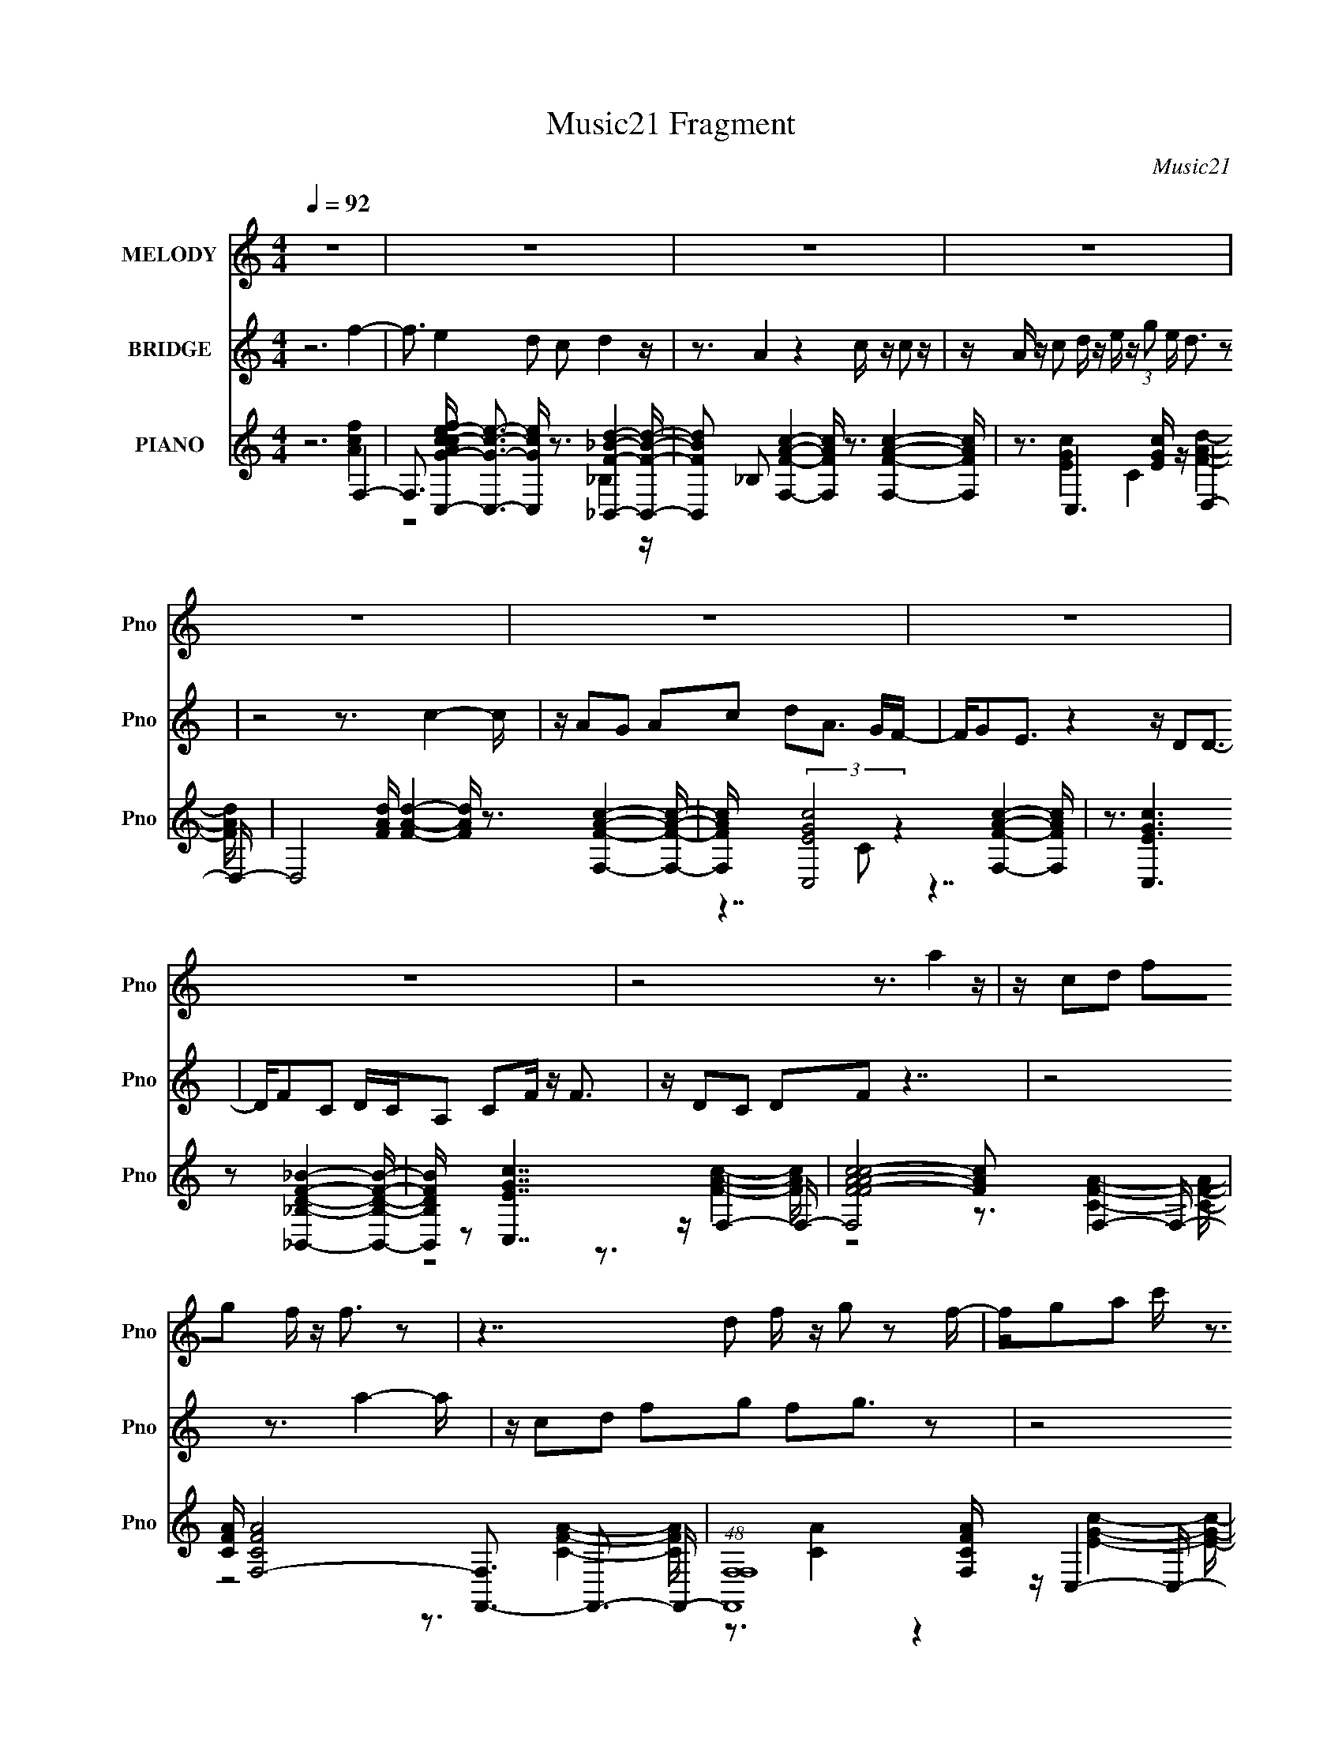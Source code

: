 X:1
T:Music21 Fragment
C:Music21
%%score 1 2 ( 3 4 5 6 )
L:1/16
Q:1/4=92
M:4/4
I:linebreak $
K:none
V:1 treble nm="MELODY" snm="Pno"
V:2 treble nm="BRIDGE" snm="Pno"
V:3 treble nm="PIANO" snm="Pno"
V:4 treble 
V:5 treble 
L:1/8
V:6 treble 
L:1/8
V:1
 z16 | z16 | z16 | z16 | z16 | z16 | z16 | z16 | z8 z3 a4 z | z c2d2 f2g2 f z f3 z2 | %10
 z7 d2 f z g2 z2 f- | fg2a2 c' z3 d2c2 z3 | z8 z3 d4 z | z g2d3 z c3 z f3 z f- | %14
 fg2a2 z6 c'3 z f'- | f'2 z d'4 c' z a z g3 z2 | z8 z3 a2 z aa- | ac2d z f z g2 f z f3 z2 | %18
 z7 d2 f z g2 z ga | z c' z a2 g z g2 e2d3 z2 | z8 z3 f3 z2 | z d2c2 z2 c'3 z d'3 z d'- | %22
 d'f'2d'2 z2 a z a2g2 z3 | z a2g2 a2c2 d2 f4 z | z8 z3 f'4 z | z f'2e'3 z d'2 c'2d'3 z2 | %26
 z c'2a3 z4 z c'2 d'2 z | z c' z c'2 z2 a2 g z g3 z2 | z8 z3 a2 c'2 z | z3 a2 g2f2 z2 f2g3 | %30
 z f2d2 z6 e3 z2 | z g z d2 e2d2 c z c'3 z2 | z8 z3 d' z f' z2 | z f'2e'3 z d'2 c'2d' z d' z2 | %34
 z c'2a3 z4 z c'2 c'2 z | z a2 c' z d' z e'2 (3:2:1f'2 e' d'2 z3 | z8 z3 a2 c'2 z | %37
 z a2g2 a2c'2 z2 a2 z gf- | fg z g2 e2 z4 d2 z d2 | z f z c2 z2 c2 d2 f4 z | z16 | z16 | z16 | %43
 z16 | z16 | z16 | z16 | z16 | (3:2:1z16 a4 (3:2:1z2 | %49
 z c2 d2 (3:2:2z/ f- (3:2:1f2 g2 (3:2:2z/ f- (3:2:4f z/ f- f4 (12:7:1z4 | %50
 (6:5:2z8 d4 (3:2:2f2 z/ g2 z2 (3:2:1f2- | %51
 (3:2:2f z/ g2 a2 (3:2:2z/ c'- (3:2:1c'/ z3 d2 c2 (6:5:1z4 | (3:2:1z16 d4 (3:2:1z2 | %53
 z g2 d3 z c3 z f3 z (3:2:1f2- | (3:2:2f z/ g2 a2 z6 c'3 z (3:2:1f'2- | %55
 (6:5:1f'2 z d'4 (3:2:1c'2 z (3:2:2a2 z/ g3 (12:7:1z4 | (3z16 a4 z a (3:2:1a2- | %57
 (3:2:2a z/ c2 (3:2:1d2 z (3:2:2f2 z/ g2 (3:2:2z/ f- (3:2:4f z/ f- f4 (12:7:1z4 | %58
 (6:5:1z8 d2 (3:2:2z/ f- (3f z/ g- g2 (3:2:1z g (3:2:1a2 | %59
 z (3:2:2c'2 z/ a2 (3:2:2z/ g- (3:2:4g z/ g- g2 (3:2:2z/ e- (3:2:1e2 d3 (12:7:1z4 | %60
 (3:2:1z16 f4 (3:2:1z2 | z d2 c2 z2 c'3 z d'3 z (3:2:1d'2- | %62
 (3:2:2d' z/ f'2 d'2 z2 (3:2:1a2 z a2 (3:2:2g4 z4 | z a2 (3:2:1g4 a2 (3:2:1c4 d2 f4 (3:2:1z2 | %64
 (3:2:1z16 f'4 (3:2:1z2 | z f'2 e'3 z d'2 (3:2:2z/ c'- (3:2:1c'2 d'3 (12:7:1z4 | %66
 z c'2 a3 z4 z c'2 (3:2:2z/ d'- (3:2:1d'2 z | %67
 z (3:2:2c'2 z/ c'2 z2 a2 (3:2:2z/ g-(3:2:4g z/ g- g4 (12:7:1z4 | %68
 (3:2:1z16 a2 (3:2:2z/ c'-c'2 (3:2:1z/ | %69
 (3:2:1z4 a2 (3:2:2z/ g- (3:2:1g2 f2 z2 f2 (3:2:2z/ g- (12:7:1g4 | z f2 d2 z6 e4 (3:2:1z2 | %71
 z (3:2:2g2 z/ d2 (3:2:2z/ e- (3:2:1e2 d2 (3:2:2z/ c- (3:2:4c z/ c'- c'4 (12:7:1z4 | %72
 (3:2:2z16 d'2 z f' z2 | z f'2 e'3 z d'2 (3:2:2z/ c'- (3:2:2c'2 d'2 z d' z2 | %74
 z c'2 a3 z4 z c'2 (3:2:2z/ c'- (3:2:1c'2 z | %75
 z a2 (3:2:1c'2 z (3:2:2d'2 z/ e'2 (3:2:2z/ f'- (3:2:1f' e' d'2 (6:5:1z4 | %76
 (3:2:1z16 a2 (3:2:2z/ c'-(3:2:1c'2 z | %77
 z a2 g2 (3:2:2z/ a- (3:2:1a2 c'2 z2 (3:2:2a4 z g (3:2:1f2- | %78
 (3f z/ g2 (3:2:1z/ g2 (3:2:2z/ e-(3:2:2e2 z4 d2 (3:2:1z2 d2 | %79
 z (3:2:2f2 z/ c2 z2 (3:2:1c4 d2 f4 (3:2:1z2 | (3:2:2z16 d2 z d2 z | %81
 z f2 c2 z2 c2 (3:2:2z/ d- (3:2:1d2 f4 (3:2:1z2 |] %82
V:2
 z12 f4- | f3 e4 d2 c2 d4 z | z3 A4 z4 c z c2 z | z A z c2 d z e z (3:2:1g2 e d3 z2 | z8 z3 c4- c | %5
 z A2G2 A2c2 d2A3 GF- | FG2E3 z4 z D2D3- | DF2C2 DCA,2 C2F z F3 | z D2C2 D2F2 z7 | z8 z3 a4- a | %10
 z c2d2 f2g2 f2g3 z2 | z8 z3 g4 f- | fg2a2 z2 c'2 d2c3 z2 | z16 | z3 f2 d2f2 g2a2 z3 | %15
 z8 z4 z a3- | a (3:2:1f'4 d'2 c'2 a3 z a3 z2 | z16 | z16 | z16 | z16 | z16 | z7 c'2 a2g3 z2 | %23
 z16 | z16 | z16 | z16 | z16 | z16 | z16 | z16 | z16 | z16 | z16 | z16 | z16 | z16 | z16 | z16 | %39
 z16 | z8 z3 f z f z2 | z f z e4 d2 c2 d4 z | z3 A4 z4 c z c2 z | %43
 z A z c2 d z e z (3:2:1g2 e d3 z2 | z8 z3 c4- c | z A2G2 A2c2 d2A3 GF- | FG2E3 z4 z D2D3- | %47
 DF2C2 DCA,2 C2F z F3 | z D2C2 D2 (3:2:2F4 z8 z | (3:2:2z16 a8 | %50
 z c2 (3:2:1d4 f2 g2 (3:2:2z/ f- (3:2:1f2 g3 (12:7:1z4 | (3:2:1z16 g4 (3:2:1f2- | %52
 (3:2:2f z/ g2 a2 z2 c'2 (3:2:2z/ d- (3:2:1d2 c3 (12:7:1z4 | z16 | %54
 (3:2:1z4 f2 (3:2:2z/ d- (3:2:2d2 f4 g2 (3:2:2a4 z4 | z8 z4 z a3- | %56
 a (3:2:1f'4 d'2 (3:2:2z/ c'- (3:2:1c'2 a3 z a3 (12:7:1z4 | z16 | z16 | z16 | z16 | z16 | %62
 (6:5:2z8 c'4 a2 g3 (12:7:1z4 | z16 | z16 | z16 | z16 | z16 | z16 | z16 | z16 | z16 | z16 | z16 | %74
 z16 | z16 | z16 | z16 | z16 | z16 | z16 | z16 | z8 z3 A4 z | c8 A4 z2 c3- | c8- c2 z d4- d | %85
 c4 d8 f4- f- | f2 z14 |] %87
V:3
 z12 F,4- | F,3 [AcfC,-G-c-e-] [C,Gce]3- [C,Gce] z3 [_B,,F_Bd]4- [B,,FBd]- | %2
 [B,,FBd]2 _B,2 [F,FAc]4- [F,FAc] z3 [F,FAc]4- [F,FAc] | z3 C,6 [EGc] z D,4- D,- | %4
 D,8 [FAd] [FAd]4- [FAd] z3 [F,FAc]4- [F,FAc]- | [F,FAc] x2 (3:2:2[C,EGc]8 z4 [F,FAc]4- [F,FAc] | %6
 z3 [C,EGc]6 z2 [_B,,_B,DF_B]4- [B,,B,DFB]- | [B,,B,DFB] z2 [C,EGc]7 z F,4- F,- | %8
 [F,F-A-c-FAc]8 [FAc]2 x F,4- F,- | [CFA] [F,-CFA]8 [F,F,,-]3 F,,3- F,,- | %10
 (48:25:1[F,,F,F,]16 [F,CFA]5/3 z C,4- C,- | [EGc] [C,-CC]8 [CC,]2 C,4- C,- | %12
 [C,C]7 (3:2:1[EGcC]/ [CG,]11/3 [G,F,-]10/3 F,2/3- F,- | [FAc] [F,-CC]8 F, x F,4- F,- | %14
 [CFA]2 [F,-C-F-A-CFA]8 F, F,,4- F,,- | [F,,F,]7 [CFAF,] F,3 C,4- C,- | %16
 (48:29:2[C,CEG]16 [CEG]/ [G,F,,-F,-C-A-]4 [F,,F,CA]- [F,,F,CA]- | %17
 [F,,F,CA] F3 [_B,,DF_B]6 z2 [F,,F,CFA]4- [F,,F,CFA] | z3 [F,CFA]4 z4 A,,4- A,,- | %19
 [A,,A,-C-E-A,CE]8 [A,CE] x2 D,4- D,- | [D,A,-A,]8 x2 z F,,4- F,,- | %21
 [F,,F,F,]7 [F,CFA] z3 _B,,4- B,,- | [DFB_B,] (3:2:1[_B,B,,-]5/2 [B,,-B,]19/3 B,, x C,4- C,- | %23
 [EGc] [C,-CC]8 [G,F,,F,,]8- C, G, | [F,,F,]7 [CFAC,] C,3 [_B,,D_B]4- [B,,DB]- | %25
 (6:5:3[B,,DB_B,]2 [_B,FB]3 z4 G,2 z2 F,,4- F,,- | [F,,F,F,]8 F, z2 F,,4- F,,- | %27
 [F,,F,F,]8 [F,CFA]2 z C,4- C,- | (48:25:1[C,G,G,]16 [EG] x5/3 F,,4- F,,- | %29
 [F,,F,]7 [CFAF,] F,2 z _B,,4- B,,- | (48:25:1[B,,_B,B,]16 [DFB] x5/3 C,4- C,- | %31
 [Gc] (6:5:1[G,C]4 [C,-C,]4 [C,C,]5/3 z C,4- C,- | [C,C]4 x3 C,3 z [_B,,D_B]4- [B,,DB]- | %33
 (6:5:3[B,,DB_B,]2 [_B,FB]3 z4 G,2 z2 F,,4- F,,- | [F,,F,F,]8 F, z2 F,,4- F,,- | %35
 [F,,F,F,]8 [F,CFA]2 z C,4- C,- | (48:25:1[C,G,G,]16 [EG] x5/3 F,,4- F,,- | %37
 [F,,F,]7 [CFAF,] F,2 z _B,,4- B,,- | (48:25:1[B,,_B,B,]16 [DFB] x5/3 C,4- C,- | %39
 [Gc] (6:5:1[G,C]4 [C,-C,]4 [C,C,]5/3 z C,4- C,- | [C,C]4 x3 C,3 z F,4- F,- | %41
 F,2 f [C,Gce]4- [C,Gce] z3 [_B,,F_Bd]4- [B,,FBd]- | %42
 [B,,FBd]2 _B,2 [F,FAc]4- [F,FAc] z3 [F,FAc]4- [F,FAc] | z3 C,6 [EGc] z D,4- D,- | %44
 D,8 [FAd] [FAd]4- [FAd] z3 [F,FAc]4- [F,FAc]- | [F,FAc] x2 (3:2:2[C,EGc]8 z4 [F,FAc]4- [F,FAc] | %46
 z3 [C,EGc]6 z2 [_B,,_B,DF_B]4- [B,,B,DFB]- | [B,,B,DFB] z2 [C,EGc]7 z F,4- F,- | %48
 [F,FAc]8 (3:2:1[FAcFAc]/ [FAc]5/3 x2/3 (3:2:1F,8- | (3:2:2[F,C-F-A-CFA]16 [CFAF,,-] (3:2:1F,,7- | %50
 [F,,F,F,]8 [F,CFA]5/3 z (3:2:1C,8- | (24:13:1[C,CC]16 [CEGc]2 (3:2:1C,8- | %52
 (6:5:2[C,C]8 [G,CF,-]8 (3:2:1F,4- | (24:13:2[F,CC]16 [FAc] x4/3 (3:2:1F,8- | %54
 (24:13:2[F,C-F-A-CFA]16 [CFA]2 x/3 (3:2:1F,,8- | (6:5:2[F,,F,]8 [CFAF,] F,10/3 (3:2:1C,8- | %56
 (12:7:2[C,C-E-G-CEG]16 [G,F,,-F,-C-A-]4 (3:2:1[F,,F,CA]9/2- | %57
 (3:2:2[F,,F,CA] F4 [_B,,DF_B]6 z2 [F,,F,CFA]4- [F,,F,CFA] (3:2:1z/ | %58
 (3:2:1z4 [F,CFA]4 z4 (3:2:1A,,8- | (24:23:2[A,,A,-C-E-A,CE]8 [A,CE] x7/3 (3:2:1D,8- | %60
 (24:23:1[D,A,-A,]8 x3 (3:2:1F,,8- | (6:5:1[F,,F,F,]8 [F,CFA]4/3 (3:2:2z4 _B,,8- | %62
 (24:13:1[B,,_B,B,]16 [B,DFB]/3 (3:2:1[DFB]/ x4/3 (3:2:1C,8- | %63
 (24:13:2[C,CC]16 [EGc] (24:13:1[G,F,,-]16 | (6:5:2[F,,F,]8 [CFAC,] C,10/3 (3:2:1[_B,,D_B]8- | %65
 (3:2:2[B,,DB_B,]2 [_B,FB]7/2 z3 G,2 z2 (3:2:1F,,8- | (24:23:1[F,,F,F,]8 F,4/3 (6:5:2z2 F,,8- | %67
 (24:23:1[F,,F,F,]8 [F,CFA]2 z (3:2:1C,8- | [C,G,G,]8 (3:2:1[EG]2 x4/3 (3:2:1F,,8- | %69
 (6:5:2[F,,F,]8 [CFAF,] F,7/3 z (3:2:1_B,,8- | [B,,_B,B,]8 (3:2:1[B,DFB] z2 (3:2:1C,8- | %71
 (12:7:2[C,C]8 [Gc] (6:5:1[G,C,]4 C, z (3:2:1C,8- | (12:11:1[C,C]4 z3 C,3 z (3:2:1[_B,,D_B]8- | %73
 (3:2:2[B,,DB_B,]2 [_B,FB]7/2 z3 G,2 z2 (3:2:1F,,8- | (24:23:1[F,,F,F,]8 F,4/3 (6:5:2z2 F,,8- | %75
 (24:23:1[F,,F,F,]8 [F,CFA]2 z (3:2:1C,8- | [C,G,G,]8 (3:2:1[EG]2 x4/3 (3:2:1F,,8- | %77
 (6:5:2[F,,F,]8 [CFAF,] F,7/3 z (3:2:1_B,,8- | [B,,_B,B,]8 (3:2:1[B,DFB] z2 (3:2:1C,8- | %79
 (12:7:2[C,C]8 [Gc] (6:5:1[G,C,]4 C, z (3:2:1F,,8- | (6:5:2[F,,F,]8 [CFAF,]2 F,5/3 z (3:2:1C,8- | %81
 (12:7:3[C,C-E-G-CEG]16 [CEGCEG]2/5 [CEGF,,-]8/5 (3:2:1F,,15/2- | %82
 (3:2:1[F,,F,-F,]16 [F,CFA]/3 (3:2:1[CFA]3/2 x3 z | z7 [cfa]8 z | (6:5:2z8 [ce]16- | %85
 (12:11:1[ce]4 g3 x8/3 (6:5:1[cf]8- | %86
 (3:2:2[cf]2 a2 F z (3:2:1A2 z (3c2 z2 d2 (3z2 f2 z2 (3:2:2g2 z2 | z a z2 c' z3 f' z3 a' z3 | %88
 z2 (3:2:2[fa]2 z4 z8 z2 |] %89
V:4
 z12 [Acf]4- | z8 z3 _B,4 z | x17 | z3 [EGc]4 C4 [FAd]4- [FAd]- | x22 | z7 C2 z7 | x16 | %7
 z8 z3 [FAc]4- [FAc]- | z8 z3 [CFA]4- [CFA]- | z8 z3 [CFA]4- [CFA]- | z3 [CA]4 z4 [EGc]4- [EGc]- | %11
 z3 (6:5:2[EGc]8 z2 [EGc]4- [EGc]- | z3 (3:2:2[Ec]8 z4 [FAc]4- [FAc]- | %13
 z3 (3:2:2[FAc]8 z4 [CFA]4- [CFA]- | z8 z3 [CFA]4- [CFA]- | z3 [CFA]6 z2 [CEG]4- [CEG]- | %16
 z7 G,4 F4- F- | x17 | z8 z3 [A,CE]4- [A,CE]- | z8 z3 [DFA]4- [DFA] | %20
 z3 [DFA]4- [DFA] z3 [CFA]4- [CFA]- | z3 [CFA]4- [CFA] z3 [DF_B]4- [DFB]- | %22
 z2 (6:5:2[D_B]8 z4 [EGc]4- [EGc]- | z3 [EGc]6 z2 [CFA]4- [CFA]- x3 | z3 [CFA]6 F,2 [F_B]4- [FB]- | %25
 z3 [C,E]6 z2 [CFA]4- [CFA] | z3 [A,CF]6 z2 [CFA]4- [CFA]- | z3 (6:5:2[CFA]8 z2 C4 z | %28
 z3 [CEG]6 z2 [CFA]4- [CFA]- | z3 [CFA]6 z2 [DF_B]4- [DFB]- | z3 [DF_B]6 z2 E4- E | %31
 z3 [EGc]4 z4 E4 z | z3 E4- E z3 [F_B]4- [FB]- | z3 [C,E]6 z2 [CFA]4- [CFA] | %34
 z3 [A,CF]6 z2 [CFA]4- [CFA]- | z3 (6:5:2[CFA]8 z2 C4 z | z3 [CEG]6 z2 [CFA]4- [CFA]- | %37
 z3 [CFA]6 z2 [DF_B]4- [DFB]- | z3 [DF_B]6 z2 E4- E | z3 [EGc]4 z4 E4 z | z3 E4- E z3 [Ac]4- [Ac] | %41
 z8 z3 _B,4 z | x17 | z3 [EGc]4 C4 [FAd]4- [FAd]- | x22 | z7 C2 z7 | x16 | z8 z3 [FAc]4- [FAc]- | %48
 (3:2:2z16 [CFA]8- | (3:2:2z16 [CFA]8- | (3:2:1z4 [CA]4 z4 (3:2:1[EGc]8- | %51
 (3:2:6z4 [EGc]8- [EGc]2 z2 [EGc]4- [EGc]4 | (3:2:4z4 [Ec]8 z4 [FAc]8- | %53
 (3:2:4z4 [FAc]8 z4 [CFA]8- | (3:2:2z16 [CFA]8- | (3z4 [CFA]8- [CFA] z2 (3:2:1[CEG]8 | %56
 (6:5:1z8 G,4 (3:2:1F8- | x50/3 | (3:2:2z16 [A,CE]8- | (3:2:2z16 [DFA]8 | %60
 (3:2:1z4 [DFA]4- [DFA] z3 (3:2:1[CFA]8- | (3:2:1z4 [CFA]4- [CFA] z3 (3:2:1[DF_B]8- | %62
 z2 (6:5:1[D_B]8 z2 (3:2:1[EGc]8- | (3z4 [EGc]8- [EGc] z2 (3:2:1[CFA]8- x2 | %64
 (3:2:6z4 [CFA]8- [CFA] z/ F,-F,2 z4 z | (3z4 [C,E]8- [C,E] z2 (3:2:1[CFA]8 | %66
 (3z4 [A,CF]8- [A,CF] z2 (3:2:1[CFA]8- | (3:2:7z4 [CFA]8- [CFA]2 z2 C4- C2 z2 | %68
 (3z4 [CEG]8- [CEG] z2 (3:2:1[CFA]8- | (3z4 [CFA]8- [CFA] z2 (3:2:1[DF_B]8- | %70
 (3z4 [DF_B]8- [DFB] z2 E4- E (3:2:1z/ | (3:2:1z4 [EGc]4 z4 E4 (3:2:1z2 | %72
 (3:2:1z4 E4- E z3 (3:2:1[F_B]8- | (3z4 [C,E]8- [C,E] z2 (3:2:1[CFA]8 | %74
 (3z4 [A,CF]8- [A,CF] z2 (3:2:1[CFA]8- | (3:2:7z4 [CFA]8- [CFA]2 z2 C4- C2 z2 | %76
 (3z4 [CEG]8- [CEG] z2 (3:2:1[CFA]8- | (3z4 [CFA]8- [CFA] z2 (3:2:1[DF_B]8- | %78
 (3z4 [DF_B]8- [DFB] z2 E4- E (3:2:1z/ | (3:2:1z4 [EGc]4 z4 (3:2:1[CFA]8- | %80
 (3z4 [CFA]8- [CFA] z2 (3:2:1[CEG]8- | (3:2:2z16 [CFA]8- | (3:2:4z4 C8- C2 z8 | x16 | z7 g8- g- | %85
 (3:2:2z16 a8- | x18 | x16 | z3 c' z12 |] %89
V:5
 x8 | x8 | x17/2 | x8 | x11 | x8 | x8 | x8 | x8 | x8 | x8 | z15/2 G,/- | z3/2 G7/2 z3 | x8 | x8 | %15
 z15/2 G,/- | x8 | x17/2 | x8 | x8 | x8 | x8 | z (6:5:2[F_B]4 z4 G,/- | x19/2 | x8 | %25
 z3/2 [Gc]2 z4 z/ | x8 | z4 z3/2 [EG]2- [EG]/- | x8 | x8 | z4 z3/2 [Gc]2- [Gc]/- | %31
 z4 z3/2 [Gc]2- [Gc]/ | z3/2 (6:5:2[Gc]4 z4 | z3/2 [Gc]2 z4 z/ | x8 | z4 z3/2 [EG]2- [EG]/- | x8 | %37
 x8 | z4 z3/2 [Gc]2- [Gc]/- | z4 z3/2 [Gc]2- [Gc]/ | z3/2 (6:5:2[Gc]4 z2 f2- | x8 | x17/2 | x8 | %44
 x11 | x8 | x8 | x8 | x8 | x8 | x8 | (12:11:2z8 G,- | (3:2:4z2 G4- G z4 | x8 | x8 | %55
 (12:11:2z8 G,- | x8 | x25/3 | x8 | x8 | x8 | x8 | z (6:5:1[F_B]4 z3 (3:2:1G,- | x9 | %64
 (3:2:2z8 [F_B]4- | (3:2:1z2 [Gc]2 (12:7:1z8 | x8 | (3:2:2z8 [EG]4- | x8 | x8 | (3:2:2z8 [Gc]4- | %71
 (3:2:2z8 [Gc]4 | (3:2:4z2 [Gc]4- [Gc] z4 | (3:2:1z2 [Gc]2 (12:7:1z8 | x8 | (3:2:2z8 [EG]4- | x8 | %77
 x8 | (3:2:2z8 [Gc]4- | x8 | x8 | x8 | z2 z/ (3:2:2F4 z4 | x8 | x8 | x8 | x9 | x8 | %88
 z3/2 f'3/2 z4 z |] %89
V:6
 x8 | x8 | x17/2 | x8 | x11 | x8 | x8 | x8 | x8 | x8 | x8 | x8 | x8 | x8 | x8 | x8 | x8 | x17/2 | %18
 x8 | x8 | x8 | x8 | x8 | x19/2 | x8 | x8 | x8 | x8 | x8 | x8 | z7 G,- | x8 | x8 | x8 | x8 | x8 | %36
 x8 | x8 | z7 G,- | x8 | x8 | x8 | x17/2 | x8 | x11 | x8 | x8 | x8 | x8 | x8 | x8 | x8 | x8 | x8 | %54
 x8 | x8 | x8 | x25/3 | x8 | x8 | x8 | x8 | x8 | x9 | x8 | x8 | x8 | x8 | x8 | x8 | z7 G,- | x8 | %72
 x8 | x8 | x8 | x8 | x8 | x8 | z7 G,- | x8 | x8 | x8 | (6:5:1z4 A2 (3:2:1z4 | x8 | x8 | x8 | x9 | %87
 x8 | x8 |] %89
